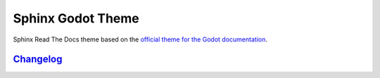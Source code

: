 ==================
Sphinx Godot Theme
==================

Sphinx Read The Docs theme based on the `official theme for the Godot documentation <https://github.com/godotengine/godot-docs>`_.

`Changelog`_
------------

.. _Changelog: CHANGELOG.rst
